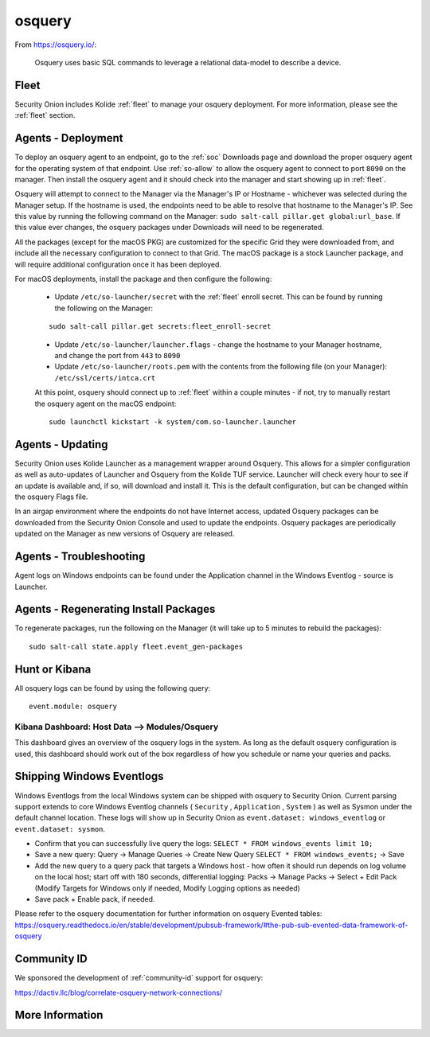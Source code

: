 .. _osquery:

osquery
=======

From https://osquery.io/:

    Osquery uses basic SQL commands to leverage a relational data-model to describe a device.
      
Fleet
-----

Security Onion includes Kolide :ref:`fleet` to manage your osquery deployment. For more information, please see the :ref:`fleet` section.

Agents - Deployment
-------------------

To deploy an osquery agent to an endpoint, go to the :ref:`soc` Downloads page and download the proper osquery agent for the operating system of that endpoint. Use :ref:`so-allow` to allow the osquery agent to connect to port ``8090`` on the manager. Then install the osquery agent and it should check into the manager and start showing up in :ref:`fleet`.

Osquery will attempt to connect to the Manager via the Manager's IP or Hostname - whichever was selected during the Manager setup. If the hostname is used, the endpoints need to be able to resolve that hostname to the Manager's IP. See this value by running the following command on the Manager:  ``sudo salt-call pillar.get global:url_base``. If this value ever changes, the osquery packages under Downloads will need to be regenerated.

All the packages (except for the macOS PKG) are customized for the specific Grid they were downloaded from, and include all the necessary configuration to connect to that Grid. The macOS package is a stock Launcher package, and will require additional configuration once it has been deployed.

For macOS deployments, install the package and then configure the following:

 - Update ``/etc/so-launcher/secret`` with the :ref:`fleet` enroll secret. This can be found by running the following on the Manager:
 
 ::

    sudo salt-call pillar.get secrets:fleet_enroll-secret
 
 - Update ``/etc/so-launcher/launcher.flags`` - change the hostname to your Manager hostname, and change the port from ``443`` to ``8090``
  
 - Update ``/etc/so-launcher/roots.pem`` with the contents from the following file (on your Manager): ``/etc/ssl/certs/intca.crt``
 
 At this point, osquery should connect up to :ref:`fleet` within a couple minutes - if not, try to manually restart the osquery agent on the macOS endpoint:
 
 ::
 
   sudo launchctl kickstart -k system/com.so-launcher.launcher


Agents - Updating
-----------------

Security Onion uses Kolide Launcher as a management wrapper around Osquery. This allows for a simpler configuration as well as auto-updates of Launcher and Osquery from the Kolide TUF service. Launcher will check every hour to see if an update is available and, if so, will download and install it. This is the default configuration, but can be changed within the osquery Flags file.

In an airgap environment where the endpoints do not have Internet access, updated Osquery packages can be downloaded from the Security Onion Console and used to update the endpoints. Osquery packages are periodically updated on the Manager as new versions of Osquery are released. 


Agents - Troubleshooting
------------------------

Agent logs on Windows endpoints can be found under the Application channel in the Windows Eventlog - source is Launcher.


Agents - Regenerating Install Packages
--------------------------------------

To regenerate packages, run the following on the Manager (it will take up to 5 minutes to rebuild the packages):

::

    sudo salt-call state.apply fleet.event_gen-packages

Hunt or Kibana
--------------

All osquery logs can be found by using the following query:

::

    event.module: osquery

Kibana Dashboard: Host Data --> Modules/Osquery
~~~~~~~~~~~~~~~~~~~~~~~~~~~~~~~~~~~~~~~~~~~~~~~

This dashboard gives an overview of the osquery logs in the system. As long as the default osquery configuration is used, this dashboard should work out of the box regardless of how you schedule or name your queries and packs.

Shipping Windows Eventlogs
--------------------------

Windows Eventlogs from the local Windows system can be shipped with osquery to Security Onion. Current parsing support extends to core Windows Eventlog channels ( ``Security`` , ``Application`` , ``System`` ) as well as Sysmon under the default channel location. These logs will show up in Security Onion as ``event.dataset: windows_eventlog`` or ``event.dataset: sysmon``.

- Confirm that you can successfully live query the logs: ``SELECT * FROM windows_events limit 10;``

- Save a new query: Query -> Manage Queries -> Create New Query ``SELECT * FROM windows_events;`` -> Save

- Add the new query to a query pack that targets a Windows host - how often it should run depends on log volume on the local host; start off with 180 seconds, differential logging: Packs -> Manage Packs -> Select + Edit Pack (Modify Targets for Windows only if needed, Modify Logging options as needed)

- Save pack + Enable pack, if needed.

Please refer to the osquery documentation for further information on osquery Evented tables: https://osquery.readthedocs.io/en/stable/development/pubsub-framework/#the-pub-sub-evented-data-framework-of-osquery

Community ID
------------

We sponsored the development of :ref:`community-id` support for osquery:

https://dactiv.llc/blog/correlate-osquery-network-connections/

More Information
----------------

.. seealso::

    For more information about osquery, please see https://osquery.io/.
